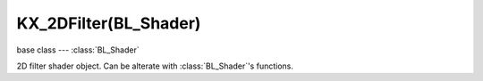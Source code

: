 KX_2DFilter(BL_Shader)
======================

.. module:: bge.types

base class --- :class:`BL_Shader`

.. class:: KX_2DFilter(BL_Shader)

   2D filter shader object. Can be alterate with :class:`BL_Shader`'s functions.

   .. method:: setTexture(index, bindCode)

      Set specified texture bind code :data:`bindCode` in specified slot :data:`index`. Any call to :data:`setTexture`
      should be followed by a call to :data:`BL_Shader.setSampler` with the same :data:`index`.

      :arg index: The texture slot.
      :type index: integer
      :arg bindCode: The texture bind code/Id.
      :type bindCode: integer
